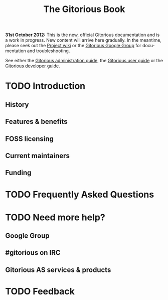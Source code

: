 #+TITLE:     The Gitorious Book
#+EMAIL:     support@gitorious.org
#+DESCRIPTION:
#+KEYWORDS:
#+LANGUAGE:  en
#+OPTIONS: H:3 num:nil toc:t @:t ::t |:t ^:t -:t f:t *:t <:t
#+OPTIONS: TeX:t LaTeX:t skip:nil d:nil todo:t pri:nil tags:not-in-toc
#+INFOJS_OPT: view:nil toc:nil ltoc:t mouse:underline buttons:0 path:http://orgmode.org/org-info.js
#+EXPORT_SELECT_TAGS: export
#+EXPORT_EXCLUDE_TAGS: noexport
#+LINK_UP:
#+LINK_HOME:
#+XSLT:

#+BEGIN_HTML
  <p></p>
#+END_HTML

*31st October 2012:* This is the new, official Gitorious documentation
and is a work in progress. New content will arrive here gradually. In
the meantime, please seek out the [[http://gitorious.org/gitorious/pages/Home][Project wiki]] or the [[http://groups.google.com/group/gitorious?hl%3Den][Gitorious Google
Group]] for documentation and troubleshooting.

See either the [[file:admin-guide.org::*Gitorious%20administration%20guide][Gitorious administration guide]], the [[file:user-guide.org::*Gitorious%20user%20guide][Gitorious user
guide]] or the [[file:developer-guide.org::*Gitorious%20developer%20guide][Gitorious developer guide]].

* TODO Introduction
** History
** Features & benefits
** FOSS licensing
** Current maintainers
** Funding
* TODO Frequently Asked Questions
* TODO Need more help?
** Google Group
** #gitorious on IRC
** Gitorious AS services & products

* TODO Feedback
